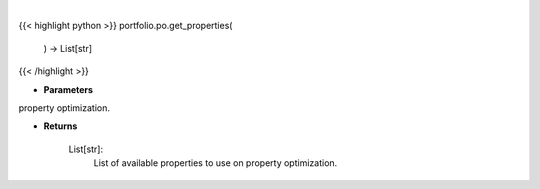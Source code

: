 .. role:: python(code)
    :language: python
    :class: highlight

|

.. raw:: html

    <h3>
    > Get properties to use on property optimization.
    Returns
    -------
    List[str]:
        List of available properties to use on property optimization.
    </h3>

{{< highlight python >}}
portfolio.po.get_properties(
    ) -> List[str]
{{< /highlight >}}

* **Parameters**

property optimization.
    
* **Returns**

    List[str]:
        List of available properties to use on property optimization.
    